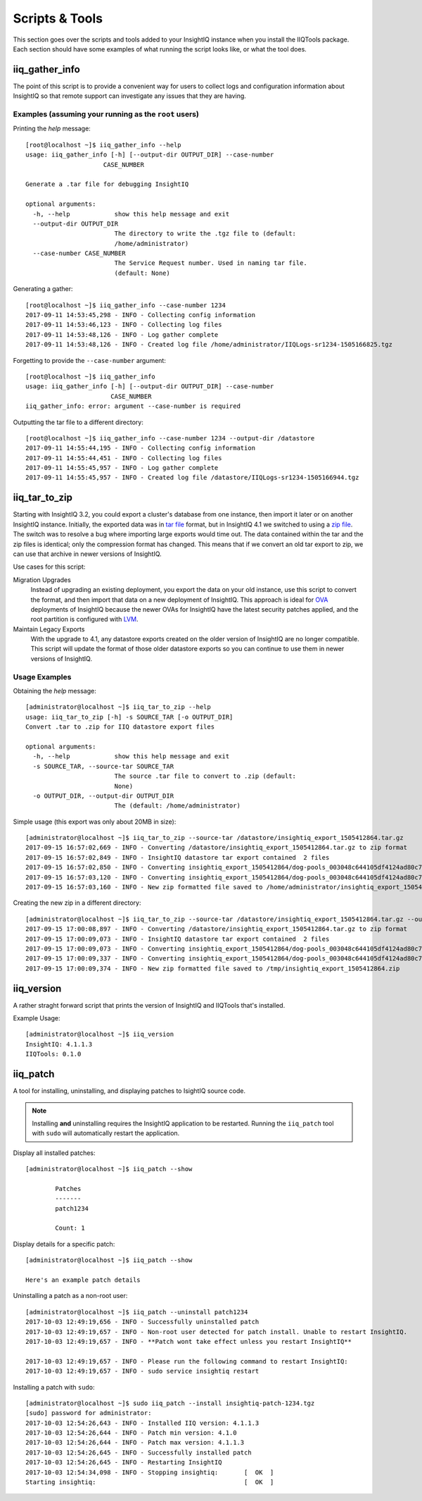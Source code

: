 ***************
Scripts & Tools
***************

This section goes over the scripts and tools added to your InsightIQ
instance when you install the IIQTools package. Each section should have some
examples of what running the script looks like, or what the tool does.


iiq_gather_info
===============

The point of this script is to provide a convenient way for users to collect
logs and configuration information about InsightIQ so that remote support can
investigate any issues that they are having.

Examples (assuming your running as the ``root`` users)
------------------------------------------------------

Printing the *help* message::

  [root@localhost ~]$ iiq_gather_info --help
  usage: iiq_gather_info [-h] [--output-dir OUTPUT_DIR] --case-number
                       CASE_NUMBER

  Generate a .tar file for debugging InsightIQ

  optional arguments:
    -h, --help            show this help message and exit
    --output-dir OUTPUT_DIR
                          The directory to write the .tgz file to (default:
                          /home/administrator)
    --case-number CASE_NUMBER
                          The Service Request number. Used in naming tar file.
                          (default: None)

Generating a gather::

  [root@localhost ~]$ iiq_gather_info --case-number 1234
  2017-09-11 14:53:45,298 - INFO - Collecting config information
  2017-09-11 14:53:46,123 - INFO - Collecting log files
  2017-09-11 14:53:48,126 - INFO - Log gather complete
  2017-09-11 14:53:48,126 - INFO - Created log file /home/administrator/IIQLogs-sr1234-1505166825.tgz


Forgetting to provide the ``--case-number`` argument::

  [root@localhost ~]$ iiq_gather_info
  usage: iiq_gather_info [-h] [--output-dir OUTPUT_DIR] --case-number
                         CASE_NUMBER
  iiq_gather_info: error: argument --case-number is required


Outputting the tar file to a different directory::

  [root@localhost ~]$ iiq_gather_info --case-number 1234 --output-dir /datastore
  2017-09-11 14:55:44,195 - INFO - Collecting config information
  2017-09-11 14:55:44,451 - INFO - Collecting log files
  2017-09-11 14:55:45,957 - INFO - Log gather complete
  2017-09-11 14:55:45,957 - INFO - Created log file /datastore/IIQLogs-sr1234-1505166944.tgz


iiq_tar_to_zip
==============

Starting with InsightIQ 3.2, you could export a cluster's database from one instance,
then import it later or on another InsightIQ instance. Initially, the exported
data was in `tar file <https://en.wikipedia.org/wiki/Tar_(computing)>`_ format, but in InsightIQ 4.1
we switched to using a `zip file <https://en.wikipedia.org/wiki/Zip_(file_format)>`_. The switch was to
resolve a bug where importing large exports would time out. The data contained
within the tar and the zip files is identical; only the compression format has changed.
This means that if we convert an old tar export to zip, we can use that archive
in newer versions of InsightIQ.

Use cases for this script:

Migration Upgrades
  Instead of upgrading an existing deployment, you export the data on your old
  instance, use this script to convert the format, and then import that data
  on a new deployment of InsightIQ. This approach is ideal for `OVA <https://en.wikipedia.org/wiki/Virtual_appliance>`_
  deployments of InsightIQ because the newer OVAs for InsightIQ have the latest
  security patches applied, and the root partition is configured with `LVM <https://en.wikipedia.org/wiki/Logical_Volume_Manager_(Linux)>`_.

Maintain Legacy Exports
  With the upgrade to 4.1, any datastore exports created on the older version
  of InsightIQ are no longer compatible. This script will update the format
  of those older datastore exports so you can continue to use them in newer
  versions of InsightIQ.


Usage Examples
--------------

Obtaining the *help* message::

  [administrator@localhost ~]$ iiq_tar_to_zip --help
  usage: iiq_tar_to_zip [-h] -s SOURCE_TAR [-o OUTPUT_DIR]
  Convert .tar to .zip for IIQ datastore export files

  optional arguments:
    -h, --help            show this help message and exit
    -s SOURCE_TAR, --source-tar SOURCE_TAR
                          The source .tar file to convert to .zip (default:
                          None)
    -o OUTPUT_DIR, --output-dir OUTPUT_DIR
                          The (default: /home/administrator)

Simple usage (this export was only about 20MB in size)::

  [administrator@localhost ~]$ iiq_tar_to_zip --source-tar /datastore/insightiq_export_1505412864.tar.gz
  2017-09-15 16:57:02,669 - INFO - Converting /datastore/insightiq_export_1505412864.tar.gz to zip format
  2017-09-15 16:57:02,849 - INFO - InsightIQ datastore tar export contained  2 files
  2017-09-15 16:57:02,850 - INFO - Converting insightiq_export_1505412864/dog-pools_003048c644105df4124ad80c701933e83eff.dump
  2017-09-15 16:57:03,120 - INFO - Converting insightiq_export_1505412864/dog-pools_003048c644105df4124ad80c701933e83eff_config.json
  2017-09-15 16:57:03,160 - INFO - New zip formatted file saved to /home/administrator/insightiq_export_1505412864.zip

Creating the new zip in a different directory::

  [administrator@localhost ~]$ iiq_tar_to_zip --source-tar /datastore/insightiq_export_1505412864.tar.gz --output-dir /tmp
  2017-09-15 17:00:08,897 - INFO - Converting /datastore/insightiq_export_1505412864.tar.gz to zip format
  2017-09-15 17:00:09,073 - INFO - InsightIQ datastore tar export contained  2 files
  2017-09-15 17:00:09,073 - INFO - Converting insightiq_export_1505412864/dog-pools_003048c644105df4124ad80c701933e83eff.dump
  2017-09-15 17:00:09,337 - INFO - Converting insightiq_export_1505412864/dog-pools_003048c644105df4124ad80c701933e83eff_config.json
  2017-09-15 17:00:09,374 - INFO - New zip formatted file saved to /tmp/insightiq_export_1505412864.zip


iiq_version
===========

A rather straght forward script that prints the version of InsightIQ
and IIQTools that's installed.

Example Usage::

  [administrator@localhost ~]$ iiq_version
  InsightIQ: 4.1.1.3
  IIQTools: 0.1.0


iiq_patch
=========

A tool for installing, uninstalling, and displaying patches to IsightIQ source code.

.. note::

   Installing **and** uninstalling requires the InsightIQ application to be restarted.
   Running the ``iiq_patch`` tool with ``sudo`` will automatically restart the application.

Display all installed patches::

  [administrator@localhost ~]$ iiq_patch --show

          Patches
          -------
          patch1234

          Count: 1

Display details for a specific patch::

  [administrator@localhost ~]$ iiq_patch --show

  Here's an example patch details


Uninstalling a patch as a non-root user::

  [administrator@localhost ~]$ iiq_patch --uninstall patch1234
  2017-10-03 12:49:19,656 - INFO - Successfully uninstalled patch
  2017-10-03 12:49:19,657 - INFO - Non-root user detected for patch install. Unable to restart InsightIQ.
  2017-10-03 12:49:19,657 - INFO - **Patch wont take effect unless you restart InsightIQ**

  2017-10-03 12:49:19,657 - INFO - Please run the following command to restart InsightIQ:
  2017-10-03 12:49:19,657 - INFO - sudo service insightiq restart


Installing a patch with ``sudo``::

  [administrator@localhost ~]$ sudo iiq_patch --install insightiq-patch-1234.tgz
  [sudo] password for administrator:
  2017-10-03 12:54:26,643 - INFO - Installed IIQ version: 4.1.1.3
  2017-10-03 12:54:26,644 - INFO - Patch min version: 4.1.0
  2017-10-03 12:54:26,644 - INFO - Patch max version: 4.1.1.3
  2017-10-03 12:54:26,645 - INFO - Successfully installed patch
  2017-10-03 12:54:26,645 - INFO - Restarting InsightIQ
  2017-10-03 12:54:34,098 - INFO - Stopping insightiq:       [  OK  ]
  Starting insightiq:                                        [  OK  ]
